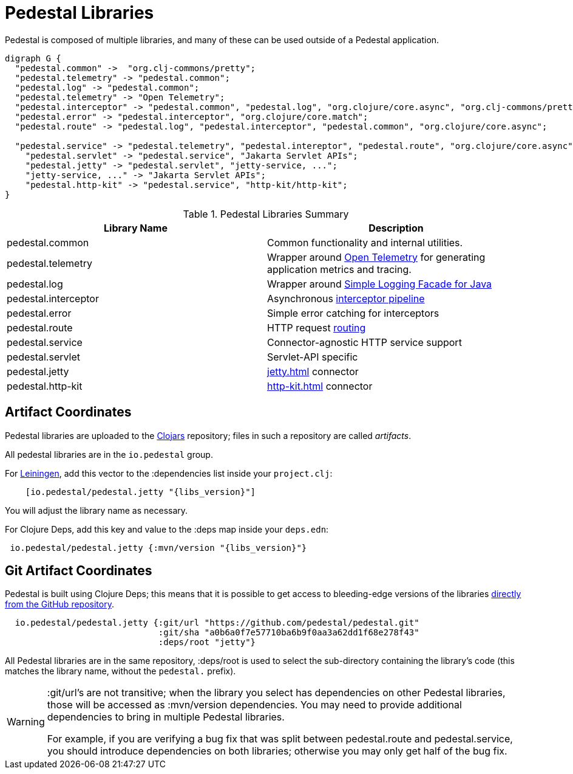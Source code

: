 = Pedestal Libraries

Pedestal is composed of multiple libraries, and many of these can be used outside of a Pedestal application.

[graphviz]
----
digraph G {
  "pedestal.common" ->  "org.clj-commons/pretty";
  "pedestal.telemetry" -> "pedestal.common";
  "pedestal.log" -> "pedestal.common";
  "pedestal.telemetry" -> "Open Telemetry";
  "pedestal.interceptor" -> "pedestal.common", "pedestal.log", "org.clojure/core.async", "org.clj-commons/pretty";
  "pedestal.error" -> "pedestal.interceptor", "org.clojure/core.match";
  "pedestal.route" -> "pedestal.log", "pedestal.interceptor", "pedestal.common", "org.clojure/core.async";

  "pedestal.service" -> "pedestal.telemetry", "pedestal.intereptor", "pedestal.route", "org.clojure/core.async", "ring/ring.core";
    "pedestal.servlet" -> "pedestal.service", "Jakarta Servlet APIs";
    "pedestal.jetty" -> "pedestal.servlet", "jetty-service, ...";
    "jetty-service, ..." -> "Jakarta Servlet APIs";
    "pedestal.http-kit" -> "pedestal.service", "http-kit/http-kit";
}
----

[%header,cols=2]
.Pedestal Libraries Summary
|===
| Library Name
| Description

| pedestal.common
| Common functionality and internal utilities.

| pedestal.telemetry
| Wrapper around https://opentelemetry.io/[Open Telemetry] for generating application metrics and tracing.

| pedestal.log
| Wrapper around https://www.slf4j.org/[Simple Logging Facade for Java]

| pedestal.interceptor
| Asynchronous xref:interceptors.adoc[interceptor pipeline]

| pedestal.error
| Simple error catching for interceptors

| pedestal.route
| HTTP request xref:routing-quick-reference.adoc[routing]

| pedestal.service
| Connector-agnostic HTTP service support

| pedestal.servlet
| Servlet-API specific

| pedestal.jetty
| xref:jetty.adoc[] connector

| pedestal.http-kit
| xref:http-kit.adoc[] connector

|===

== Artifact Coordinates

Pedestal libraries are uploaded to the https://clojars.org/[Clojars] repository; files in such a repository
are called _artifacts_.

All pedestal libraries are in the `io.pedestal` group.

For https://leiningen.org/[Leiningen], add this vector to
the :dependencies list inside your `project.clj`:

[subs="attributes"]
----
    [io.pedestal/pedestal.jetty "{libs_version}"]
----

You will adjust the library name as necessary.

For Clojure Deps, add this key and value to the :deps map inside your `deps.edn`:

[subs="attributes"]
----
 io.pedestal/pedestal.jetty {:mvn/version "{libs_version}"}
----

== Git Artifact Coordinates

Pedestal is built using Clojure Deps; this means that it is possible to
get access to bleeding-edge versions of the libraries
https://clojure.org/reference/deps_and_cli#_dependencies[directly from the GitHub repository].

----
  io.pedestal/pedestal.jetty {:git/url "https://github.com/pedestal/pedestal.git"
                              :git/sha "a0b6a0f7e57710ba6b9f0aa3a62dd1f68e278f43"
                              :deps/root "jetty"}
----

All Pedestal libraries are in the same repository, :deps/root is used to select
the sub-directory containing the library's code (this matches the library name,
without the `pedestal.` prefix).

[WARNING]
====
:git/url's are not transitive; when the library you select has dependencies
on other Pedestal libraries, those will be accessed as :mvn/version dependencies.
You may need to provide additional dependencies to bring in multiple
Pedestal libraries.

For example, if you are verifying a bug fix that was split between pedestal.route and
pedestal.service, you should introduce dependencies on both libraries; otherwise
you may only get half of the bug fix.
====


